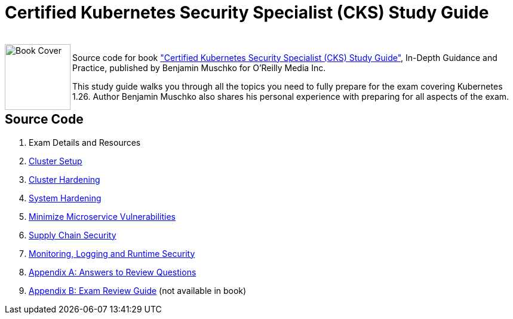 = Certified Kubernetes Security Specialist (CKS) Study Guide

++++
<br>
<img align="left" role="left" src="https://learning.oreilly.com/api/v2/epubs/urn:orm:book:9781098132965/files/assets/cover.png" width="110" alt="Book Cover" />
++++
Source code for book https://learning.oreilly.com/library/view/certified-kubernetes-security/9781098132965/["Certified Kubernetes Security Specialist (CKS) Study Guide"], In-Depth Guidance and Practice, published by Benjamin Muschko for O'Reilly Media Inc.

This study guide walks you through all the topics you need to fully prepare for the exam covering Kubernetes 1.26. Author Benjamin Muschko also shares his personal experience with preparing for all aspects of the exam.

== Source Code

1. Exam Details and Resources
2. link:ch02[Cluster Setup]
3. link:ch03[Cluster Hardening]
4. link:ch04[System Hardening]
5. link:ch05[Minimize Microservice Vulnerabilities]
6. link:ch06[Supply Chain Security]
7. link:ch07[Monitoring, Logging and Runtime Security]
8. link:app-a[Appendix A: Answers to Review Questions]
8. link:app-b/exam-review-guide.adoc[Appendix B: Exam Review Guide] (not available in book)
